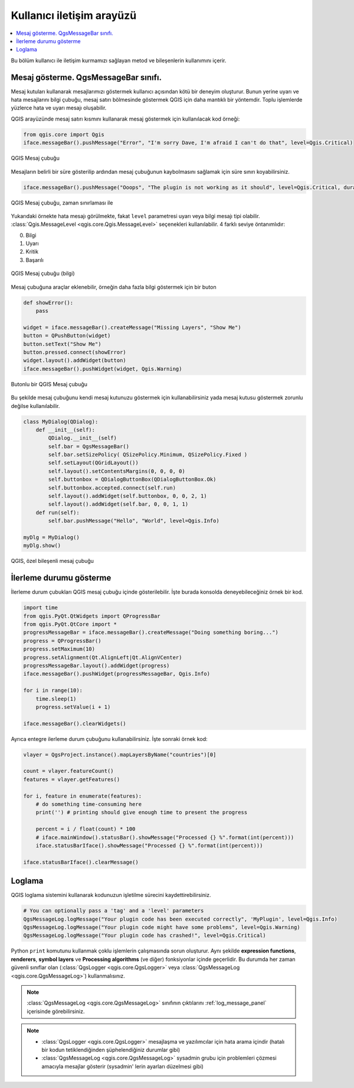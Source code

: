 .. index:: Plugins; User interaction

***************************
Kullanıcı iletişim arayüzü
***************************

.. contents::
   :local:

Bu bölüm kullanıcı ile iletişim kurmamızı sağlayan metod ve bileşenlerin kullanımını içerir.

Mesaj gösterme. QgsMessageBar sınıfı.
=========================================

Mesaj kutuları kullanarak mesajlarımızı göstermek kullanıcı açısından kötü bir deneyim oluşturur. Bunun yerine uyarı ve hata mesajlarını bilgi çubuğu, mesaj satırı bölmesinde göstermek QGIS için daha mantıklı bir yöntemdir. Toplu işlemlerde yüzlerce hata ve uyarı mesajı oluşabilir.

QGIS arayüzünde mesaj satırı kısmını kullanarak mesaj göstermek için kullanılacak kod örneği:

.. code-block:: python

  from qgis.core import Qgis
  iface.messageBar().pushMessage("Error", "I'm sorry Dave, I'm afraid I can't do that", level=Qgis.Critical)


.. figure:: img/errorbar.png
   :align: center
   :width: 40em

   QGIS Mesaj çubuğu

Mesajların belirli bir süre gösterilip ardından mesaj çubuğunun kaybolmasını sağlamak için süre sınırı koyabilirsiniz.

.. code-block:: python

    iface.messageBar().pushMessage("Ooops", "The plugin is not working as it should", level=Qgis.Critical, duration=3)


.. figure:: img/errorbar-timed.png
   :align: center
   :width: 40em

   QGIS Mesaj çubuğu, zaman sınırlaması ile

Yukarıdaki örnekte hata mesajı görülmekte, fakat ``level`` parametresi uyarı veya bilgi mesajı tipi olabilir. :class:`Qgis.MessageLevel <qgis.core.Qgis.MessageLevel>` seçenekleri kullanılabilir. 4 farklı seviye öntanımlıdır:

0. Bilgi
1. Uyarı
2. Kritik
3. Başarılı

.. figure:: img/infobar.png
   :align: center
   :width: 40em

   QGIS Mesaj çubuğu (bilgi)

Mesaj çubuğuna araçlar eklenebilir, örneğin daha fazla bilgi göstermek için bir buton

.. code-block:: python

    def showError():
        pass

    widget = iface.messageBar().createMessage("Missing Layers", "Show Me")
    button = QPushButton(widget)
    button.setText("Show Me")
    button.pressed.connect(showError)
    widget.layout().addWidget(button)
    iface.messageBar().pushWidget(widget, Qgis.Warning)


.. figure:: img/bar-button.png
   :align: center
   :width: 40em

   Butonlu bir QGIS Mesaj çubuğu

Bu şekilde mesaj çubuğunu kendi mesaj kutunuzu göstermek için kullanabilirsiniz yada mesaj kutusu göstermek zorunlu değilse kullanılabilir. 

.. code-block:: python

    class MyDialog(QDialog):
        def __init__(self):
            QDialog.__init__(self)
            self.bar = QgsMessageBar()
            self.bar.setSizePolicy( QSizePolicy.Minimum, QSizePolicy.Fixed )
            self.setLayout(QGridLayout())
            self.layout().setContentsMargins(0, 0, 0, 0)
            self.buttonbox = QDialogButtonBox(QDialogButtonBox.Ok)
            self.buttonbox.accepted.connect(self.run)
            self.layout().addWidget(self.buttonbox, 0, 0, 2, 1)
            self.layout().addWidget(self.bar, 0, 0, 1, 1)
        def run(self):
            self.bar.pushMessage("Hello", "World", level=Qgis.Info)

    myDlg = MyDialog()
    myDlg.show()

.. figure:: img/dialog-with-bar.png
   :align: center
   :width: 40em

   QGIS, özel bileşenli mesaj çubuğu


İlerleme durumu gösterme
================

İlerleme durum çubukları QGIS mesaj çubuğu içinde gösterilebilir. İşte burada konsolda deneyebileceğiniz örnek bir kod.

.. code-block:: python

    import time
    from qgis.PyQt.QtWidgets import QProgressBar
    from qgis.PyQt.QtCore import *
    progressMessageBar = iface.messageBar().createMessage("Doing something boring...")
    progress = QProgressBar()
    progress.setMaximum(10)
    progress.setAlignment(Qt.AlignLeft|Qt.AlignVCenter)
    progressMessageBar.layout().addWidget(progress)
    iface.messageBar().pushWidget(progressMessageBar, Qgis.Info)

    for i in range(10):
        time.sleep(1)
        progress.setValue(i + 1)

    iface.messageBar().clearWidgets()

Ayrıca entegre ilerleme durum çubuğunu kullanabilirsiniz. İşte sonraki örnek kod:

.. code-block:: python

 vlayer = QgsProject.instance().mapLayersByName("countries")[0]

 count = vlayer.featureCount()
 features = vlayer.getFeatures()

 for i, feature in enumerate(features):
     # do something time-consuming here
     print('') # printing should give enough time to present the progress

     percent = i / float(count) * 100
     # iface.mainWindow().statusBar().showMessage("Processed {} %".format(int(percent)))
     iface.statusBarIface().showMessage("Processed {} %".format(int(percent)))

 iface.statusBarIface().clearMessage()


Loglama
=======

QGIS loglama sistemini kullanarak kodunuzun işletilme sürecini kaydettirebilirsiniz. 

.. code-block:: python

 # You can optionally pass a 'tag' and a 'level' parameters
 QgsMessageLog.logMessage("Your plugin code has been executed correctly", 'MyPlugin', level=Qgis.Info)
 QgsMessageLog.logMessage("Your plugin code might have some problems", level=Qgis.Warning)
 QgsMessageLog.logMessage("Your plugin code has crashed!", level=Qgis.Critical)

.. warning::

Python ``print`` komutunu kullanmak çoklu işlemlerin çalışmasında sorun oluşturur. Aynı şekilde **expression functions**, **renderers**, **symbol layers** ve **Processing algorithms** (ve diğer) fonksiyonlar içinde geçerlidir. Bu durumda her zaman güvenli sınıflar olan (:class:`QgsLogger <qgis.core.QgsLogger>` veya :class:`QgsMessageLog <qgis.core.QgsMessageLog>`) kullanmalısınız.


.. note::

   :class:`QgsMessageLog <qgis.core.QgsMessageLog>` sınıfının çıktılarını  :ref:`log_message_panel` içerisinde görebilirsiniz.

.. note::

 * :class:`QgsLogger <qgis.core.QgsLogger>` mesajlaşma ve yazılımcılar için hata arama içindir (hatalı bir kodun tetiklendiğinden şüphelendiğiniz durumlar gibi)
 * :class:`QgsMessageLog <qgis.core.QgsMessageLog>` sysadmin grubu için problemleri çözmesi amacıyla mesajlar gösterir (sysadmin' lerin ayarları düzelmesi gibi)
